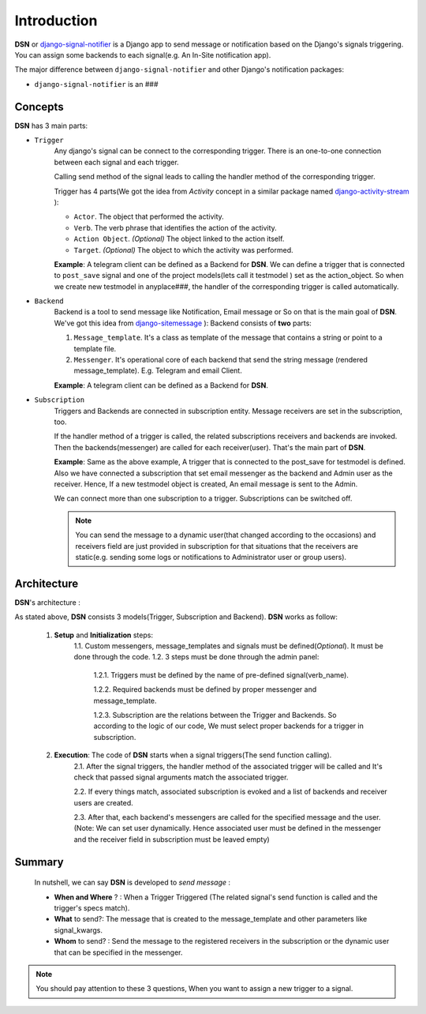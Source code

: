 =========================================
Introduction
=========================================

**DSN** or `django-signal-notifier <https://github.com/hadi2f244/django-signal-notifier>`_ is a Django app to send message or notification based on the Django's signals triggering. You can assign some backends to each signal(e.g. An In-Site notification app).

The major difference between ``django-signal-notifier`` and other Django's notification packages:

* ``django-signal-notifier`` is an ###

Concepts
========
**DSN** has 3 main parts:

* ``Trigger``
    Any django's signal can be connect to the corresponding trigger. There is an one-to-one connection between each signal and each trigger.

    Calling send method of the signal leads to calling the handler method of the corresponding trigger.

    Trigger has 4 parts(We got the idea from *Activity* concept in a similar package named `django-activity-stream <https://github.com/justquick/django-activity-stream>`_ ):

    * ``Actor``. The object that performed the activity.
    * ``Verb``. The verb phrase that identifies the action of the activity.
    * ``Action Object``. *(Optional)* The object linked to the action itself.
    * ``Target``. *(Optional)* The object to which the activity was performed.

    **Example**: A telegram client can be defined as a Backend for **DSN**.
    We can define a trigger that is connected to ``post_save`` signal and
    one of the project models(lets call it testmodel ) set as the action_object.
    So when we create new testmodel in anyplace###, the handler of the corresponding trigger is called automatically.

* ``Backend``
    Backend is a tool to send message like Notification, Email message or So on that is the main goal of **DSN**.
    We've got this idea from `django-sitemessage <https://github.com/idlesign/django-sitemessage>`_ ):
    Backend consists of **two** parts:

    1. ``Message_template``. It's a class as template of the message that contains a string or point to a template file.
    2. ``Messenger``. It's operational core of each backend that send the string message (rendered message_template). E.g. Telegram and email Client.

    **Example**: A telegram client can be defined as a Backend for **DSN**.

* ``Subscription``
    Triggers and Backends are connected in subscription entity.
    Message receivers are set in the subscription, too.

    If the handler method of a trigger is called, the related subscriptions receivers and backends are invoked.
    Then the backends(messenger) are called for each receiver(user). That's the main part of **DSN**.

    **Example**: Same as the above example, A trigger that is connected to the post_save for testmodel is defined.
    Also we have connected a subscription that set email messenger as the backend and Admin user as the receiver.
    Hence, If a new testmodel object is created, An email message is sent to the Admin.

    We can connect more than one subscription to a trigger. Subscriptions can be switched off.

    .. note::

        You can send the message to a dynamic user(that changed according to the occasions) and
        receivers field are just provided in subscription for that situations that the receivers are static(e.g. sending some logs or notifications to Administrator user or group users).

Architecture
============

**DSN**'s architecture :

.. image:: images/DSN_Architecture.png
    :alt: DSN Architecture

As stated above, **DSN** consists 3 models(Trigger, Subscription and Backend).
**DSN** works as follow:
    1. **Setup** and **Initialization** steps:
        1.1. Custom messengers, message_templates and signals must be defined(*Optional*). It must be done through the code.
        1.2. 3 steps must be done through the admin panel:
            1.2.1. Triggers must be defined by the name of pre-defined signal(verb_name).

            1.2.2. Required backends must be defined by proper messenger and message_template.

            1.2.3. Subscription are the relations between the Trigger and Backends. So according to the logic of our code, We must select proper backends for a trigger in subscription.

    2. **Execution**: The code of **DSN** starts when a signal triggers(The send function calling).
        2.1. After the signal triggers, the handler method of the associated trigger will be called and It's check that passed signal arguments match the associated trigger.

        2.2. If every things match, associated subscription is evoked and a list of backends and receiver users are created.

        2.3. After that, each backend's messengers are called for the specified message and the user.
        (Note: We can set user dynamically. Hence associated user must be defined in the messenger and the receiver field in subscription must be leaved empty)

Summary
=======
    In nutshell, we can say **DSN** is developed to *send message* :

    * **When and Where** ? : When a Trigger Triggered (The related signal's send function is called and the trigger's specs match).
    * **What** to send?: The message that is created to the message_template and other parameters like signal_kwargs.
    * **Whom** to send? : Send the message to the registered receivers in the subscription or the dynamic user that can be specified in the messenger.


.. note::

    You should pay attention to these 3 questions, When you want to assign a new trigger to a signal.
